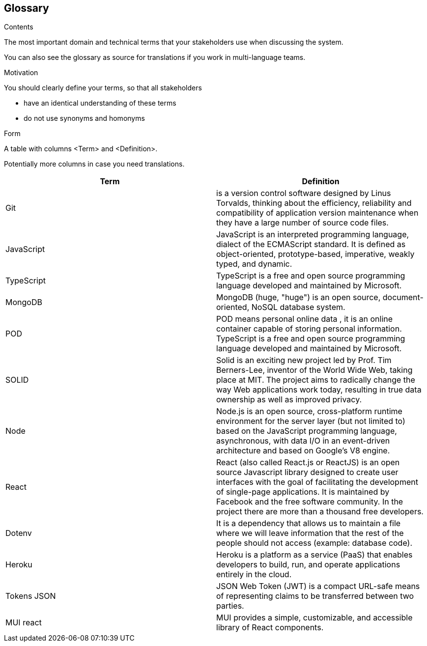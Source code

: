 [[section-glossary]]
== Glossary

.Contents
The most important domain and technical terms that your stakeholders use when discussing the system.


You can also see the glossary as source for translations if you work in multi-language teams.

.Motivation
You should clearly define your terms, so that all stakeholders

* have an identical understanding of these terms
* do not use synonyms and homonyms

.Form
A table with columns <Term> and <Definition>.

Potentially more columns in case you need translations.

****

[options="header"]
|===
| Term         | Definition
| Git    | is a version control software designed by Linus Torvalds, thinking about the efficiency, reliability and compatibility of application version maintenance when they have a large number of source code files.
| JavaScript     | JavaScript
is an interpreted programming language, dialect of the ECMAScript standard. It is defined as object-oriented, prototype-based, imperative, weakly typed, and dynamic.
| TypeScript     | 
TypeScript is a free and open source programming language developed and maintained by Microsoft.
| MongoDB     | 
  MongoDB (huge, "huge") is an open source, document-oriented, NoSQL database system.
| POD     | POD means personal online data , it is an online container capable of storing personal information.
TypeScript is a free and open source programming language developed and maintained by Microsoft.
| SOLID     | 
Solid is an exciting new project led by Prof. Tim Berners-Lee, inventor of the World Wide Web, taking place at MIT. The project aims to radically change the way Web applications work today, resulting in true data ownership as well as improved privacy.
| Node | 
Node.js is an open source, cross-platform runtime environment for the server layer (but not limited to) based on the JavaScript programming language, asynchronous, with data I/O in an event-driven architecture and based on Google's V8 engine.
| React | 
React (also called React.js or ReactJS) is an open source Javascript library designed to create user interfaces with the goal of facilitating the development of single-page applications. It is maintained by Facebook and the free software community. In the project there are more than a thousand free developers.
| Dotenv | 
It is a dependency that allows us to maintain a file where we will leave information that the rest of the people should not access (example: database code).
| Heroku | 
Heroku is a platform as a service (PaaS) that enables developers to build, run, and operate applications entirely in the cloud.
| Tokens JSON | 
JSON Web Token (JWT) is a compact URL-safe means of representing claims to be transferred between two parties.
| MUI react | 
MUI provides a simple, customizable, and accessible library of React components.
|===

